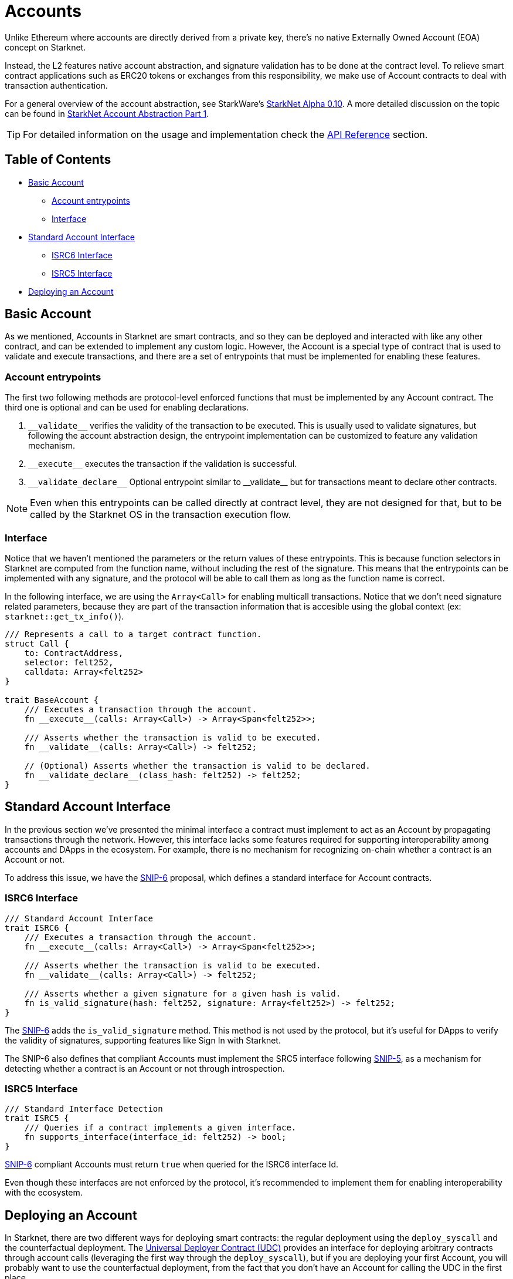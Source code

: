 :test-signers: https://github.com/OpenZeppelin/cairo-contracts/blob/release-v0.6.1/tests/signers.py
:snip-5: https://github.com/starknet-io/SNIPs/blob/main/SNIPS/snip-5.md
:snip-6: https://github.com/ericnordelo/SNIPs/blob/feat/standard-account/SNIPS/snip-6.md

= Accounts

Unlike Ethereum where accounts are directly derived from a private key, there's no native Externally Owned Account (EOA) concept on Starknet.

Instead, the L2 features native account abstraction, and signature validation has to be done at the contract level. To relieve smart contract applications such as ERC20 tokens or exchanges from this responsibility, we make use of Account contracts to deal with transaction authentication.

For a general overview of the account abstraction, see StarkWare's https://medium.com/starkware/starknet-alpha-0-10-0-923007290470[StarkNet Alpha 0.10].
A more detailed discussion on the topic can be found in https://community.starknet.io/t/starknet-account-abstraction-model-part-1/781[StarkNet Account Abstraction Part 1].

TIP: For detailed information on the usage and implementation check the xref:/api/account.adoc[API Reference] section.

== Table of Contents

* <<basic_account,Basic Account>>
** <<account_entrypoints,Account entrypoints>>
** <<interface,Interface>>
* <<standard_account_interface,Standard Account Interface>>
** <<isrc6_interface,ISRC6 Interface>>
** <<isrc5_interface,ISRC5 Interface>>
* <<deploying_an_account,Deploying an Account>>

== Basic Account

As we mentioned, Accounts in Starknet are smart contracts, and so they can be deployed and interacted with like any other contract, and can be extended to implement any custom logic. However, the Account is a special type of contract that is used to validate and execute transactions, and there are a set of entrypoints that must be implemented for enabling these features.


=== Account entrypoints

The first two following methods are protocol-level enforced functions that must be implemented by any Account contract. The third one is optional and can be used for enabling declarations.

1. `\\__validate__` verifies the validity of the transaction to be executed. This is usually used to validate signatures, but following the account abstraction design, the entrypoint implementation can be customized to feature any validation mechanism.

2. `\\__execute__` executes the transaction if the validation is successful.

3. `\\__validate_declare__` Optional entrypoint similar to \\__validate__ but for transactions meant to declare other contracts.


NOTE: Even when this entrypoints can be called directly at contract level, they are not designed for that, but to be called by the Starknet OS in the transaction execution flow.

=== Interface

Notice that we haven't mentioned the parameters or the return values of these entrypoints. This is because function selectors in Starknet are computed from the function name, without including the rest of the signature. This means that the entrypoints can be implemented with any signature, and the protocol will be able to call them as long as the function name is correct.

In the following interface, we are using the `Array<Call>` for enabling multicall transactions. Notice that we don't need signature related parameters, because they are part of the transaction information that is accesible using the global context (ex: `starknet::get_tx_info()`).

[,javascript]
----
/// Represents a call to a target contract function.
struct Call {
    to: ContractAddress,
    selector: felt252,
    calldata: Array<felt252>
}

trait BaseAccount {
    /// Executes a transaction through the account.
    fn __execute__(calls: Array<Call>) -> Array<Span<felt252>>;

    /// Asserts whether the transaction is valid to be executed.
    fn __validate__(calls: Array<Call>) -> felt252;

    // (Optional) Asserts whether the transaction is valid to be declared.
    fn __validate_declare__(class_hash: felt252) -> felt252;
}
----

== Standard Account Interface

In the previous section we've presented the minimal interface a contract must implement to act as an Account by propagating transactions through the network. However, this interface lacks some features required for supporting interoperability among accounts and DApps in the ecosystem. For example, there is no mechanism for recognizing on-chain whether a contract is an Account or not.

To address this issue, we have the {snip-6}[SNIP-6] proposal, which defines a standard interface for Account contracts.

=== ISRC6 Interface

[,javascript]
----
/// Standard Account Interface
trait ISRC6 {
    /// Executes a transaction through the account.
    fn __execute__(calls: Array<Call>) -> Array<Span<felt252>>;

    /// Asserts whether the transaction is valid to be executed.
    fn __validate__(calls: Array<Call>) -> felt252;

    /// Asserts whether a given signature for a given hash is valid.
    fn is_valid_signature(hash: felt252, signature: Array<felt252>) -> felt252;
}
----

The {snip-6}[SNIP-6] adds the `is_valid_signature` method. This method is not used by the protocol, but it's useful for DApps to verify the validity of signatures, supporting features like Sign In with Starknet.

The SNIP-6 also defines that compliant Accounts must implement the SRC5 interface following {snip-5}[SNIP-5], as a mechanism for detecting whether a contract is an Account or not through introspection.

=== ISRC5 Interface

[,javascript]
----
/// Standard Interface Detection
trait ISRC5 {
    /// Queries if a contract implements a given interface.
    fn supports_interface(interface_id: felt252) -> bool;
}
----

{snip-6}[SNIP-6] compliant Accounts must return `true` when queried for the ISRC6 interface Id.

Even though these interfaces are not enforced by the protocol, it's recommended to implement them for enabling interoperability with the ecosystem.

== Deploying an Account

In Starknet, there are two different ways for deploying smart contracts: the regular deployment using the `deploy_syscall` and the counterfactual deployment. The xref:udc.adoc[Universal Deployer Contract (UDC)] provides an interface for deploying arbitrary contracts through account calls (leveraging the first way through the `deploy_syscall`), but if you are deploying your first Account, you will probably want to use the counterfactual deployment, from the fact that you don't have an Account for calling the UDC in the first place.

For using counterfactual deployments, you need to implement another protocol-level entrypoint named `\\__validate_deploy__`. You can check the xref:/guides/deployment.adoc[Counterfactual Deployments] guide for getting into the specifics.
